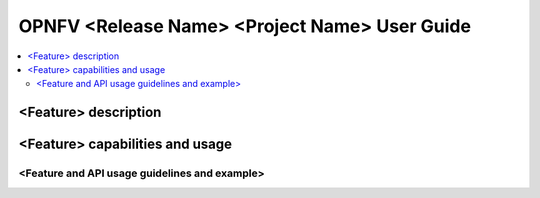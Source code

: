 .. This work is licensed under a Creative Commons Attribution 4.0 International License.
.. http://creativecommons.org/licenses/by/4.0
.. (c) <optionally add copywriters name>

================================================================
OPNFV <Release Name>  <Project Name> User Guide
================================================================

.. contents::
   :depth: 3
   :local:

<Feature> description
=====================
.. Describe the specific features and how it is realised in the scenario in a brief manner
.. to ensure the user understand the context for the user guide instructions to follow.

<Feature> capabilities and usage
================================
.. Describe the specific capabilities and usage for <XYZ> feature.
.. Provide enough information that a user will be able to operate the feature on a deployed scenario.

<Feature and API usage guidelines and example>
-----------------------------------------------
.. Describe with examples how to use specific features, provide API examples and details required to
.. operate the feature on the platform.

